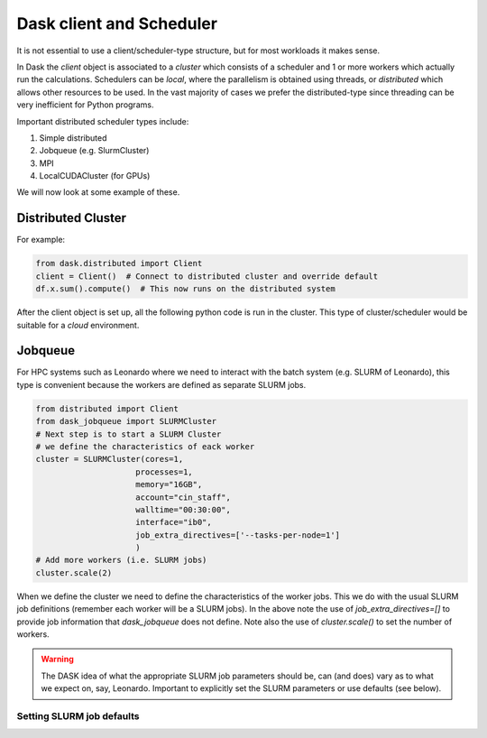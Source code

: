 Dask client and Scheduler
===========================


It is not essential to use a client/scheduler-type structure, but for most workloads it makes sense.

In Dask the *client* object is associated to a *cluster* which consists of a scheduler and 1 or more workers which actually run the calculations. Schedulers can be *local*, where the parallelism is obtained using threads, or *distributed* which allows other resources to be used. 
In the vast majority of cases we prefer the distributed-type since threading can be very inefficient for Python programs.

Important distributed scheduler types include:

1. Simple distributed
2. Jobqueue (e.g. SlurmCluster)
3. MPI 
4. LocalCUDACluster (for GPUs)


We will now look at some example of these.

Distributed Cluster
---------------------

For example:


.. code-block:: python

  from dask.distributed import Client
  client = Client()  # Connect to distributed cluster and override default
  df.x.sum().compute()  # This now runs on the distributed system

After the client object is set up, all the following python code is run in the cluster. This type of cluster/scheduler would be suitable for a *cloud* environment.

Jobqueue
---------------

For HPC systems such as Leonardo where we need to interact with the batch system (e.g. SLURM of Leonardo), this type is convenient because the workers are defined as separate SLURM jobs.

.. code-block:: python
  
  from distributed import Client
  from dask_jobqueue import SLURMCluster
  # Next step is to start a SLURM Cluster
  # we define the characteristics of eack worker
  cluster = SLURMCluster(cores=1,
                       processes=1,
                       memory="16GB",
                       account="cin_staff",
                       walltime="00:30:00",
                       interface="ib0",
                       job_extra_directives=['--tasks-per-node=1']
                       )
  # Add more workers (i.e. SLURM jobs)
  cluster.scale(2)

When we define the cluster we need to define the characteristics of the worker jobs. This we do with the usual SLURM job definitions (remember each worker will be a SLURM jobs).
In the above note the use of `job_extra_directives=[]` to provide job information that `dask_jobqueue` does not define. Note also the use of `cluster.scale()` to set the number of workers.

.. warning::
   The DASK idea of what the appropriate SLURM job parameters should be, can (and does) vary as to what we expect on, say, Leonardo.
   Important to explicitly set the SLURM parameters or use defaults (see below).


Setting SLURM  job defaults
~~~~~~~~~~~~~~~~~~~~~~~~~~~~


   
